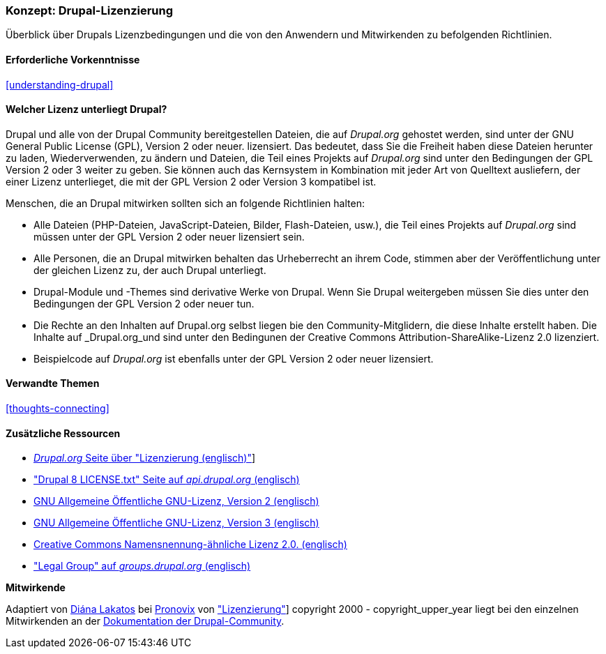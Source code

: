 [[understanding-gpl]]

=== Konzept: Drupal-Lizenzierung

[role="summary"]
Überblick über Drupals Lizenzbedingungen und die von den Anwendern und Mitwirkenden zu befolgenden Richtlinien.

(((Licensing,overview)))
(((Drupal licensing,overview)))
(((GPL (General Public License or GNU General Public License),overview)))
(((GNU General Public License,overview)))
(((Legal,overview)))

==== Erforderliche Vorkenntnisse

<<understanding-drupal>>

==== Welcher Lizenz unterliegt Drupal?

Drupal und alle von der Drupal Community bereitgestellen Dateien, die auf _Drupal.org_ gehostet werden, sind unter der
GNU General Public License (GPL), Version 2 oder neuer. lizensiert. Das bedeutet, dass Sie die Freiheit haben diese Dateien
herunter zu laden, Wiederverwenden, zu ändern und Dateien, die Teil eines Projekts auf _Drupal.org_ sind unter den Bedingungen der GPL Version 2 oder 3 weiter zu geben. Sie können auch das Kernsystem in Kombination mit jeder Art von Quelltext ausliefern, der einer Lizenz unterlieget, die mit der GPL Version 2 oder Version 3 kompatibel ist.

Menschen, die an Drupal mitwirken sollten sich an folgende Richtlinien halten:

* Alle Dateien (PHP-Dateien, JavaScript-Dateien, Bilder, Flash-Dateien, usw.), die Teil eines Projekts auf _Drupal.org_  sind
müssen unter der GPL Version 2 oder neuer lizensiert sein.

* Alle Personen, die an Drupal mitwirken behalten das Urheberrecht an ihrem Code, stimmen aber der Veröffentlichung
unter der gleichen Lizenz zu, der auch Drupal unterliegt.

* Drupal-Module und -Themes sind derivative Werke von Drupal. Wenn Sie Drupal weitergeben
müssen Sie dies unter den Bedingungen der GPL Version 2 oder neuer tun.

* Die Rechte an den Inhalten auf Drupal.org selbst liegen bie den Community-Mitglidern, die diese Inhalte erstellt haben. Die Inhalte auf _Drupal.org_und sind unter den Bedingunen der Creative Commons Attribution-ShareAlike-Lizenz 2.0 lizenziert.

* Beispielcode auf _Drupal.org_ ist ebenfalls unter der GPL Version 2 oder neuer lizensiert.

==== Verwandte Themen

<<thoughts-connecting>>

==== Zusätzliche Ressourcen

* https://www.drupal.org/about/licensing[_Drupal.org_ Seite über "Lizenzierung (englisch)"]]

* https://api.drupal.org/api/drupal/core!LICENSE.txt/8.2.x["Drupal 8 LICENSE.txt" Seite auf _api.drupal.org_ (englisch)]

* http://www.gnu.org/licenses/old-licenses/gpl-2.0.html[GNU Allgemeine Öffentliche GNU-Lizenz, Version 2 (englisch)]

* http://www.gnu.org/licenses/gpl-3.0.en.html[GNU Allgemeine Öffentliche GNU-Lizenz, Version 3 (englisch)]

* https://creativecommons.org/licenses/by-sa/2.0/[Creative Commons Namensnennung-ähnliche Lizenz 2.0. (englisch)]

* https://groups.drupal.org/legal["Legal Group" auf _groups.drupal.org_ (englisch)]


*Mitwirkende*

Adaptiert von https://www.drupal.org/u/dianalakatos[Diána Lakatos] bei
https://pronovix.com/[Pronovix] von
https://www.drupal.org/about/licensing["Lizenzierung"]]
copyright 2000 - copyright_upper_year liegt bei den einzelnen Mitwirkenden an der
https://www.drupal.org/documentation[Dokumentation der Drupal-Community].